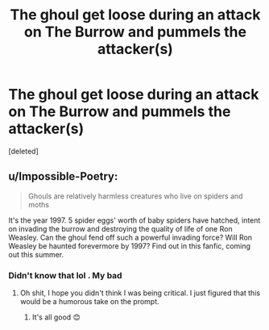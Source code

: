 #+TITLE: The ghoul get loose during an attack on The Burrow and pummels the attacker(s)

* The ghoul get loose during an attack on The Burrow and pummels the attacker(s)
:PROPERTIES:
:Score: 2
:DateUnix: 1597169414.0
:DateShort: 2020-Aug-11
:FlairText: Request
:END:
[deleted]


** u/Impossible-Poetry:
#+begin_quote
  Ghouls are relatively harmless creatures who live on spiders and moths
#+end_quote

It's the year 1997. 5 spider eggs' worth of baby spiders have hatched, intent on invading the burrow and destroying the quality of life of one Ron Weasley. Can the ghoul fend off such a powerful invading force? Will Ron Weasley be haunted forevermore by 1997? Find out in this fanfic, coming out this summer.
:PROPERTIES:
:Author: Impossible-Poetry
:Score: 1
:DateUnix: 1597170318.0
:DateShort: 2020-Aug-11
:END:

*** Didn't know that lol . My bad
:PROPERTIES:
:Author: Bleepbloopbotz2
:Score: 1
:DateUnix: 1597170607.0
:DateShort: 2020-Aug-11
:END:

**** Oh shit, I hope you didn't think I was being critical. I just figured that this would be a humorous take on the prompt.
:PROPERTIES:
:Author: Impossible-Poetry
:Score: 1
:DateUnix: 1597170850.0
:DateShort: 2020-Aug-11
:END:

***** It's all good 😊
:PROPERTIES:
:Author: Bleepbloopbotz2
:Score: 1
:DateUnix: 1597171000.0
:DateShort: 2020-Aug-11
:END:
